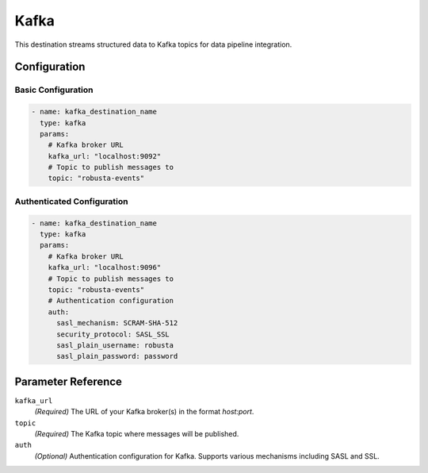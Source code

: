 .. _kafka-destination:

Kafka
=====

This destination streams structured data to Kafka topics for data pipeline integration.

Configuration
-------------

Basic Configuration
~~~~~~~~~~~~~~~~~~

.. code-block:: yaml

    - name: kafka_destination_name
      type: kafka
      params:
        # Kafka broker URL
        kafka_url: "localhost:9092"
        # Topic to publish messages to
        topic: "robusta-events"

Authenticated Configuration
~~~~~~~~~~~~~~~~~~~~~~~~~~

.. code-block:: yaml

    - name: kafka_destination_name
      type: kafka
      params:
        # Kafka broker URL
        kafka_url: "localhost:9096"
        # Topic to publish messages to
        topic: "robusta-events"
        # Authentication configuration
        auth:
          sasl_mechanism: SCRAM-SHA-512
          security_protocol: SASL_SSL
          sasl_plain_username: robusta
          sasl_plain_password: password

Parameter Reference
-------------------

``kafka_url``
  *(Required)* The URL of your Kafka broker(s) in the format `host:port`.

``topic``
  *(Required)* The Kafka topic where messages will be published.

``auth``
  *(Optional)* Authentication configuration for Kafka. Supports various mechanisms including SASL and SSL. 